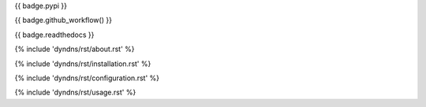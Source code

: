 {{ badge.pypi }}

{{ badge.github_workflow() }}

{{ badge.readthedocs }}

{% include 'dyndns/rst/about.rst' %}

{% include 'dyndns/rst/installation.rst' %}

{% include 'dyndns/rst/configuration.rst' %}

{% include 'dyndns/rst/usage.rst' %}
